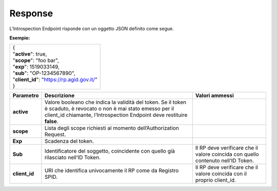 .. _response-3:

Response
========

L’Introspection Endpoint risponde con un oggetto JSON definito come
segue.

**Esempio:**

+----------------------------------------------+
| | {                                          |
| | "**active**": true,                        |
| | "**scope**": "foo bar",                    |
| | "**exp**": 1519033149,                     |
| | "**sub**": "OP-1234567890",                |
| | "**client_id**": "https://rp.agid.gov.it/" |
| | }                                          |
+----------------------------------------------+

+-----------------------+-----------------------+-----------------------+
| **Parametro**         | **Descrizione**       | **Valori ammessi**    |
+-----------------------+-----------------------+-----------------------+
| **active**            | Valore booleano che   |                       |
|                       | indica la validità    |                       |
|                       | del token. Se il      |                       |
|                       | token è scaduto, è    |                       |
|                       | revocato o non è mai  |                       |
|                       | stato emesso per il   |                       |
|                       | client_id chiamante,  |                       |
|                       | l’Introspection       |                       |
|                       | Endpoint deve         |                       |
|                       | restituire **false**. |                       |
+-----------------------+-----------------------+-----------------------+
| **scope**             | Lista degli scope     |                       |
|                       | richiesti al momento  |                       |
|                       | dell’Authorization    |                       |
|                       | Request.              |                       |
+-----------------------+-----------------------+-----------------------+
| **Exp**               | Scadenza del token.   |                       |
+-----------------------+-----------------------+-----------------------+
| **Sub**               | Identificatore del    | Il RP deve verificare |
|                       | soggetto, coincidente | che il valore         |
|                       | con quello già        | coincida con quello   |
|                       | rilasciato nell’ID    | contenuto nell’ID     |
|                       | Token.                | Token.                |
+-----------------------+-----------------------+-----------------------+
| **client_id**         | URI che identifica    | Il RP deve verificare |
|                       | univocamente il RP    | che il valore         |
|                       | come da Registro      | coincida con il       |
|                       | SPID.                 | proprio client_id.    |
+-----------------------+-----------------------+-----------------------+
